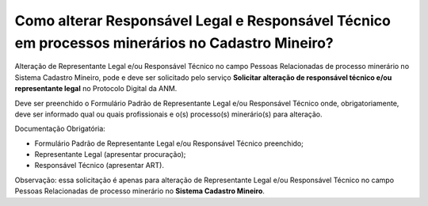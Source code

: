 Como alterar Responsável Legal e Responsável Técnico em processos minerários no Cadastro Mineiro?
===================================================================================

Alteração de Representante Legal e/ou Responsável Técnico no campo Pessoas Relacionadas de processo minerário no Sistema Cadastro Mineiro, pode e deve ser solicitado pelo serviço 
**Solicitar alteração de responsável técnico e/ou representante legal** no Protocolo Digital da ANM.

Deve ser preenchido o Formulário Padrão de Representante Legal e/ou Responsável Técnico onde, obrigatoriamente, deve ser informado qual ou quais profissionais e o(s) processo(s) minerário(s) para alteração.

Documentação Obrigatória:

•	Formulário Padrão de Representante Legal e/ou Responsável Técnico preenchido;
•	Representante Legal (apresentar procuração);
•	Responsável Técnico (apresentar ART).

Observação: essa solicitação é apenas para alteração de Representante Legal e/ou Responsável Técnico no campo Pessoas Relacionadas de processo minerário no **Sistema Cadastro Mineiro**.
